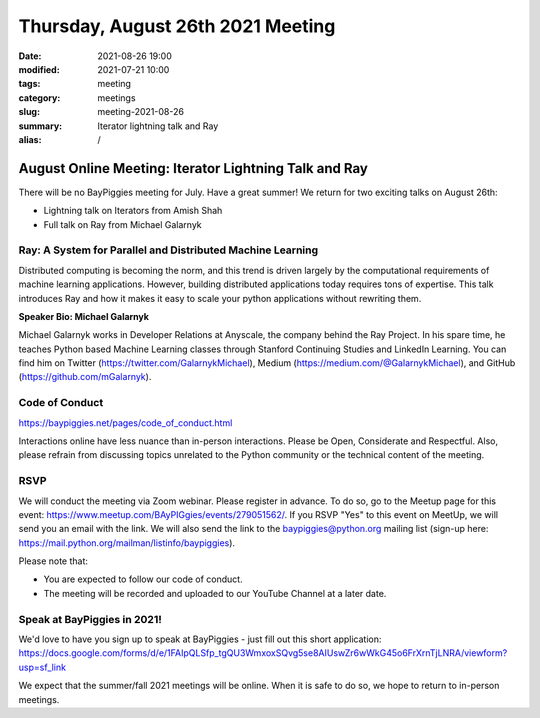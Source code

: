 Thursday, August 26th 2021 Meeting
##################################

:date: 2021-08-26 19:00
:modified: 2021-07-21 10:00
:tags: meeting
:category: meetings
:slug: meeting-2021-08-26
:summary: Iterator lightning talk and Ray
:alias: /

August Online Meeting: Iterator Lightning Talk and Ray
======================================================
There will be no BayPiggies meeting for July. Have a great summer! We return for two exciting talks on August 26th:

* Lightning talk on Iterators from Amish Shah
* Full talk on Ray from Michael Galarnyk

Ray: A System for Parallel and Distributed Machine Learning
-----------------------------------------------------------
Distributed computing is becoming the norm, and this trend is driven largely by the computational requirements of machine learning applications. However, building distributed applications today requires tons of expertise. This talk introduces Ray and how it makes it easy to scale your python applications without rewriting them.

**Speaker Bio: Michael Galarnyk**

Michael Galarnyk works in Developer Relations at Anyscale, the company behind the Ray Project. In his spare time, he teaches Python based Machine Learning classes through Stanford Continuing Studies and LinkedIn Learning. You can find him on Twitter (https://twitter.com/GalarnykMichael), Medium (https://medium.com/@GalarnykMichael), and GitHub (https://github.com/mGalarnyk).

Code of Conduct
---------------
https://baypiggies.net/pages/code_of_conduct.html

Interactions online have less nuance than in-person interactions. Please be Open, Considerate and Respectful. 
Also, please refrain from discussing topics unrelated to the Python community or the technical content of the meeting.

RSVP
----
We will conduct the meeting via Zoom webinar. Please register in advance. To do so, go to the Meetup page for this event: https://www.meetup.com/BAyPIGgies/events/279051562/. If you RSVP "Yes" to this event on MeetUp, we will send you an email with the link. We will also send the link to the baypiggies@python.org mailing list (sign-up here: https://mail.python.org/mailman/listinfo/baypiggies).

Please note that:

* You are expected to follow our code of conduct.

* The meeting will be recorded and uploaded to our YouTube Channel at a later date.

Speak at BayPiggies in 2021!
----------------------------
We'd love to have you sign up to speak at BayPiggies - just fill out this short application: https://docs.google.com/forms/d/e/1FAIpQLSfp_tgQU3WmxoxSQvg5se8AIUswZr6wWkG45o6FrXrnTjLNRA/viewform?usp=sf_link

We expect that the summer/fall 2021 meetings will be online. When it is safe to do so, we hope to return to in-person meetings.
